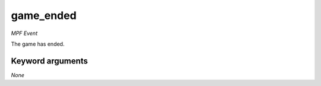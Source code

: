 game_ended
==========

*MPF Event*

The game has ended.


Keyword arguments
-----------------

*None*
